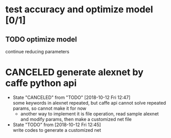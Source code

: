 
* test accuracy and optimize model [0/1]
** TODO optimize model
   continue reducing parameters
* CANCELED generate alexnet by caffe python api
  - State "CANCELED"   from "TODO"       [2018-10-12 Fri 12:47] \\
    some keywords in alexnet repeated, but caffe api cannot solve repeated params, so cannot make it for now
    - another way to implement it is file operation, read sample alexnet and modify params, then make a customized net file
  - State "TODO"       from              [2018-10-12 Fri 12:45] \\
    write codes to generate a customized net
